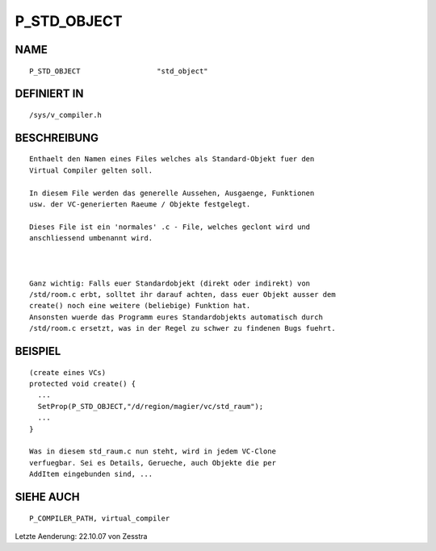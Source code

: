 P_STD_OBJECT
============

NAME
----
::

    P_STD_OBJECT                  "std_object"                  

DEFINIERT IN
------------
::

    /sys/v_compiler.h

BESCHREIBUNG
------------
::

   Enthaelt den Namen eines Files welches als Standard-Objekt fuer den 
   Virtual Compiler gelten soll.

   In diesem File werden das generelle Aussehen, Ausgaenge, Funktionen
   usw. der VC-generierten Raeume / Objekte festgelegt.

   Dieses File ist ein 'normales' .c - File, welches geclont wird und
   anschliessend umbenannt wird.

   

   Ganz wichtig: Falls euer Standardobjekt (direkt oder indirekt) von
   /std/room.c erbt, solltet ihr darauf achten, dass euer Objekt ausser dem
   create() noch eine weitere (beliebige) Funktion hat.  
   Ansonsten wuerde das Programm eures Standardobjekts automatisch durch
   /std/room.c ersetzt, was in der Regel zu schwer zu findenen Bugs fuehrt.

BEISPIEL
--------
::

   (create eines VCs)
   protected void create() {
     ...
     SetProp(P_STD_OBJECT,"/d/region/magier/vc/std_raum");
     ...
   }

   Was in diesem std_raum.c nun steht, wird in jedem VC-Clone
   verfuegbar. Sei es Details, Gerueche, auch Objekte die per 
   AddItem eingebunden sind, ...

SIEHE AUCH
----------
::

   P_COMPILER_PATH, virtual_compiler

Letzte Aenderung: 22.10.07 von Zesstra

